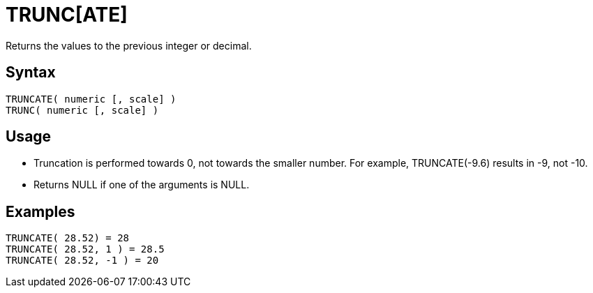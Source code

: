////
Licensed to the Apache Software Foundation (ASF) under one
or more contributor license agreements.  See the NOTICE file
distributed with this work for additional information
regarding copyright ownership.  The ASF licenses this file
to you under the Apache License, Version 2.0 (the
"License"); you may not use this file except in compliance
with the License.  You may obtain a copy of the License at
  http://www.apache.org/licenses/LICENSE-2.0
Unless required by applicable law or agreed to in writing,
software distributed under the License is distributed on an
"AS IS" BASIS, WITHOUT WARRANTIES OR CONDITIONS OF ANY
KIND, either express or implied.  See the License for the
specific language governing permissions and limitations
under the License.
////
= TRUNC[ATE]

Returns the values to the previous integer or decimal. 

== Syntax
----
TRUNCATE( numeric [, scale] )
TRUNC( numeric [, scale] )
----

== Usage

* Truncation is performed towards 0, not towards the smaller number. For example, TRUNCATE(-9.6) results in -9, not -10.
* Returns NULL if one of the arguments is NULL.

== Examples
----
TRUNCATE( 28.52) = 28
TRUNCATE( 28.52, 1 ) = 28.5
TRUNCATE( 28.52, -1 ) = 20
----